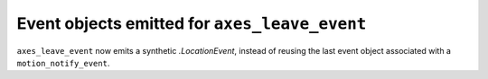 Event objects emitted for ``axes_leave_event``
~~~~~~~~~~~~~~~~~~~~~~~~~~~~~~~~~~~~~~~~~~~~~~
``axes_leave_event`` now emits a synthetic `.LocationEvent`, instead of reusing
the last event object associated with a ``motion_notify_event``.
